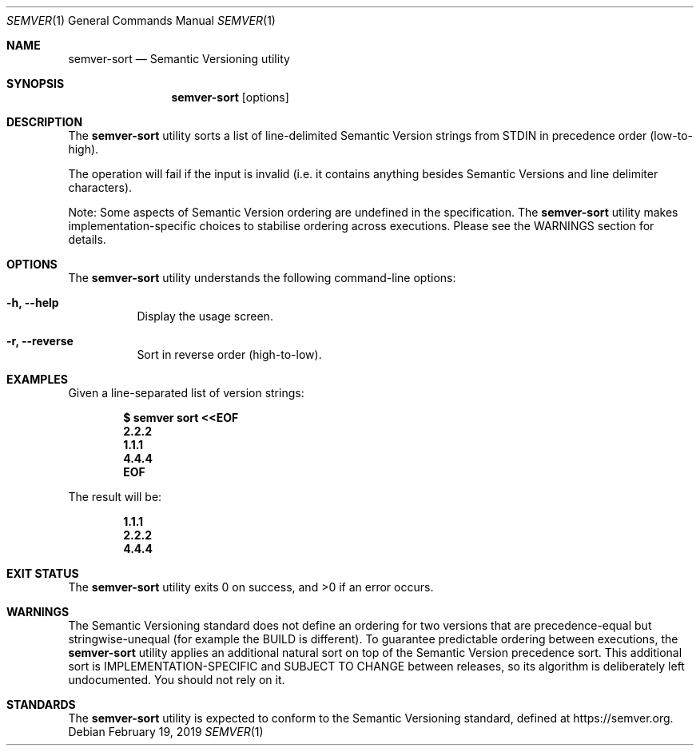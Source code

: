 .Dd February 19, 2019
.Dt SEMVER 1
.Os
.Sh NAME
.Nm semver-sort
.Nd Semantic Versioning utility
.Sh SYNOPSIS
.Nm
.Op options
.Sh DESCRIPTION
The
.Nm
utility sorts a list of line-delimited Semantic Version strings from STDIN in precedence order (low-to-high).
.Pp
The operation will fail if the input is invalid (i.e. it contains anything besides Semantic Versions and line delimiter characters).
.Pp
Note: Some aspects of Semantic Version ordering are undefined in the specification. The
.Nm
utility makes implementation-specific choices to stabilise ordering across executions. Please see the WARNINGS section for details.
.Sh OPTIONS
.Pp
The
.Nm
utility understands the following command-line options:
.Bl -tag -width indent
.It Fl h, Fl -help
Display the usage screen.
.It Fl r, Fl -reverse
Sort in reverse order (high-to-low).
.El
.Sh EXAMPLES
Given a line-separated list of version strings:
.Pp
.Dl $ semver sort <<EOF
.Dl 2.2.2
.Dl 1.1.1
.Dl 4.4.4
.Dl EOF
.Pp
The result will be:
.Pp
.Dl 1.1.1
.Dl 2.2.2
.Dl 4.4.4
.Sh EXIT STATUS
.Ex -std
.Sh WARNINGS
The Semantic Versioning standard does not define an ordering for two versions that are precedence-equal but stringwise-unequal (for example the BUILD is different). To guarantee predictable ordering between executions, the
.Nm
utility applies an additional natural sort on top of the Semantic Version precedence sort. This additional sort is IMPLEMENTATION-SPECIFIC and SUBJECT TO CHANGE between releases, so its algorithm is deliberately left undocumented. You should not rely on it.
.Sh STANDARDS
The
.Nm
utility is expected to conform to the Semantic Versioning standard, defined at https://semver.org.
